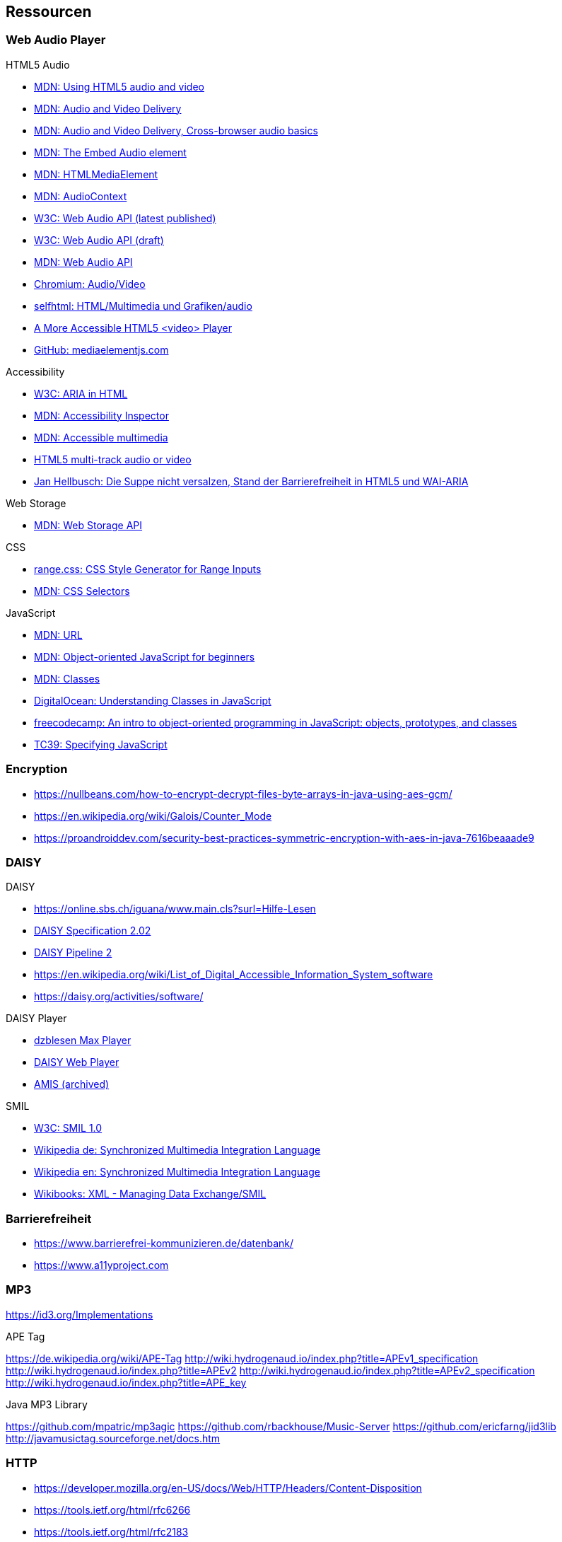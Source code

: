 == Ressourcen

=== Web Audio Player

.HTML5 Audio
* https://developer.mozilla.org/de/docs/Web/HTML/Using_HTML5_audio_and_video[MDN: Using HTML5 audio and video]
* https://developer.mozilla.org/en-US/docs/Web/Guide/Audio_and_video_delivery[MDN: Audio and Video Delivery]
* https://developer.mozilla.org/en-US/docs/Web/Guide/Audio_and_video_delivery/Cross-browser_audio_basics[MDN: Audio and Video Delivery, Cross-browser audio basics]
* https://developer.mozilla.org/en-US/docs/Web/HTML/Element/audio[MDN: The Embed Audio element]
* https://developer.mozilla.org/en-US/docs/Web/API/HTMLMediaElement[MDN: HTMLMediaElement]
* https://developer.mozilla.org/de/docs/Web/API/AudioContext[MDN: AudioContext]
* https://www.w3.org/TR/webaudio/[W3C: Web Audio API (latest published)]
* https://webaudio.github.io/web-audio-api/[W3C: Web Audio API (draft)]
* https://developer.mozilla.org/en-US/docs/Web/API/Web_Audio_API[MDN: Web Audio API]
* https://www.chromium.org/audio-video[Chromium: Audio/Video]
* https://wiki.selfhtml.org/wiki/HTML/Multimedia_und_Grafiken/audio[selfhtml: HTML/Multimedia und Grafiken/audio]
* https://dev.opera.com/articles/more-accessible-html5-video-player/[A More Accessible HTML5 <video> Player]
* https://github.com/mediaelement/mediaelement[GitHub: mediaelementjs.com]

.Accessibility
* https://www.w3.org/TR/html-aria/[W3C: ARIA in HTML]
* https://developer.mozilla.org/en-US/docs/Tools/Accessibility_inspector[MDN: Accessibility Inspector]
* https://developer.mozilla.org/en-US/docs/Learn/Accessibility/Multimedia[MDN: Accessible multimedia]
* https://gingertech.net/2011/05/01/html5-multi-track-audio-or-video/[HTML5 multi-track audio or video]
* https://www.hellbusch.de/html5-und-wai-aria-oder-die-suppe-nicht-versalzen/[Jan Hellbusch: Die Suppe nicht versalzen, Stand der Barrierefreiheit in HTML5 und WAI-ARIA]

.Web Storage
* https://developer.mozilla.org/de/docs/Web/API/Web_Storage_API[MDN: Web Storage API]

.CSS
* http://danielstern.ca/range.css/#/[range.css: CSS Style Generator for Range Inputs]
* https://developer.mozilla.org/en-US/docs/Web/CSS/CSS_Selectors[MDN: CSS Selectors]

.JavaScript
* https://developer.mozilla.org/en-US/docs/Web/API/URL[MDN: URL]
* https://developer.mozilla.org/en-US/docs/Learn/JavaScript/Objects/Object-oriented_JS[MDN: Object-oriented JavaScript for beginners]
* https://developer.mozilla.org/en-US/docs/Web/JavaScript/Reference/Classes[MDN: Classes]
* https://www.digitalocean.com/community/tutorials/understanding-classes-in-javascript[DigitalOcean: Understanding Classes in JavaScript]
* https://www.freecodecamp.org/news/an-intro-to-object-oriented-programming-in-javascript-objects-prototypes-and-classes-5d135e7361b1/[freecodecamp: An intro to object-oriented programming in JavaScript: objects, prototypes, and classes]
* https://tc39.es[TC39: Specifying JavaScript]

=== Encryption

* https://nullbeans.com/how-to-encrypt-decrypt-files-byte-arrays-in-java-using-aes-gcm/
* https://en.wikipedia.org/wiki/Galois/Counter_Mode
* https://proandroiddev.com/security-best-practices-symmetric-encryption-with-aes-in-java-7616beaaade9

=== DAISY

.DAISY
* https://online.sbs.ch/iguana/www.main.cls?surl=Hilfe-Lesen
* https://www.daisy.org/z3986/specifications/daisy_202.html[DAISY Specification 2.02]
* https://daisy.github.io/pipeline/[DAISY Pipeline 2]
* https://en.wikipedia.org/wiki/List_of_Digital_Accessible_Information_System_software
* https://daisy.org/activities/software/

.DAISY Player
* https://www.dzblesen.de/index.php?site_id=7.10[dzblesen Max Player]
* http://www.daisyplayer.ch/daisywp.html[DAISY Web Player]
* https://daisy.org/info-help/document-archive/archived-projects/amis/download-and-installation/[AMIS (archived)]

.SMIL
* https://www.w3.org/TR/1998/REC-smil-19980615/[W3C: SMIL 1.0]
* https://de.wikipedia.org/wiki/Synchronized_Multimedia_Integration_Language[Wikipedia de: Synchronized Multimedia Integration Language]
* https://en.wikipedia.org/wiki/Synchronized_Multimedia_Integration_Language[Wikipedia en: Synchronized Multimedia Integration Language]
* https://en.wikibooks.org/wiki/XML_-_Managing_Data_Exchange/SMIL[Wikibooks: XML - Managing Data Exchange/SMIL]

=== Barrierefreiheit

* https://www.barrierefrei-kommunizieren.de/datenbank/
* https://www.a11yproject.com

=== MP3

https://id3.org/Implementations

.APE Tag
https://de.wikipedia.org/wiki/APE-Tag
http://wiki.hydrogenaud.io/index.php?title=APEv1_specification
http://wiki.hydrogenaud.io/index.php?title=APEv2
http://wiki.hydrogenaud.io/index.php?title=APEv2_specification
http://wiki.hydrogenaud.io/index.php?title=APE_key

.Java MP3 Library
https://github.com/mpatric/mp3agic
https://github.com/rbackhouse/Music-Server
https://github.com/ericfarng/jid3lib
http://javamusictag.sourceforge.net/docs.htm

=== HTTP

* https://developer.mozilla.org/en-US/docs/Web/HTTP/Headers/Content-Disposition
* https://tools.ietf.org/html/rfc6266
* https://tools.ietf.org/html/rfc2183
* https://www.iana.org/assignments/cont-disp/cont-disp.xhtml
* https://www.ietf.org/rfc/rfc2616.html[HTTP/1.1]
* https://www.ietf.org/rfc/rfc2616.html#section-15.5[HTTP/1.1, Content-Disposition Issues]
